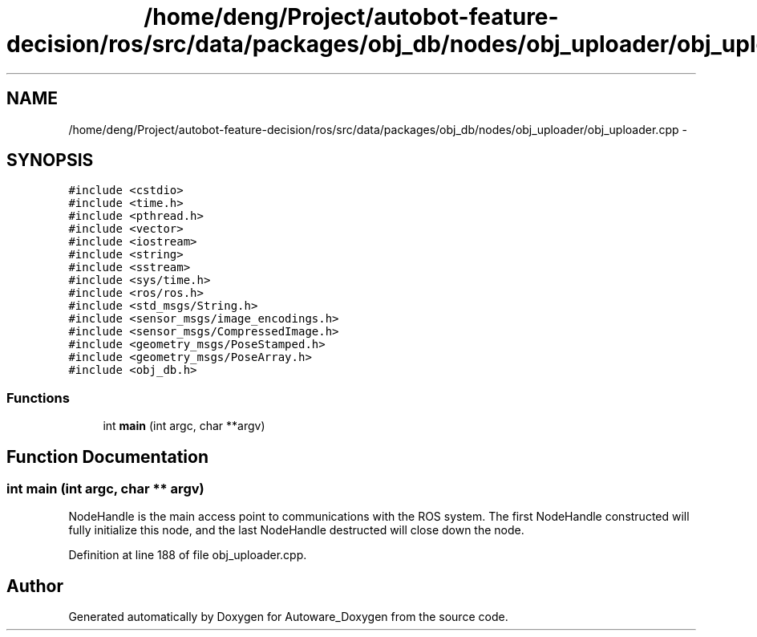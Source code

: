 .TH "/home/deng/Project/autobot-feature-decision/ros/src/data/packages/obj_db/nodes/obj_uploader/obj_uploader.cpp" 3 "Fri May 22 2020" "Autoware_Doxygen" \" -*- nroff -*-
.ad l
.nh
.SH NAME
/home/deng/Project/autobot-feature-decision/ros/src/data/packages/obj_db/nodes/obj_uploader/obj_uploader.cpp \- 
.SH SYNOPSIS
.br
.PP
\fC#include <cstdio>\fP
.br
\fC#include <time\&.h>\fP
.br
\fC#include <pthread\&.h>\fP
.br
\fC#include <vector>\fP
.br
\fC#include <iostream>\fP
.br
\fC#include <string>\fP
.br
\fC#include <sstream>\fP
.br
\fC#include <sys/time\&.h>\fP
.br
\fC#include <ros/ros\&.h>\fP
.br
\fC#include <std_msgs/String\&.h>\fP
.br
\fC#include <sensor_msgs/image_encodings\&.h>\fP
.br
\fC#include <sensor_msgs/CompressedImage\&.h>\fP
.br
\fC#include <geometry_msgs/PoseStamped\&.h>\fP
.br
\fC#include <geometry_msgs/PoseArray\&.h>\fP
.br
\fC#include <obj_db\&.h>\fP
.br

.SS "Functions"

.in +1c
.ti -1c
.RI "int \fBmain\fP (int argc, char **argv)"
.br
.in -1c
.SH "Function Documentation"
.PP 
.SS "int main (int argc, char ** argv)"
NodeHandle is the main access point to communications with the ROS system\&. The first NodeHandle constructed will fully initialize this node, and the last NodeHandle destructed will close down the node\&.
.PP
Definition at line 188 of file obj_uploader\&.cpp\&.
.SH "Author"
.PP 
Generated automatically by Doxygen for Autoware_Doxygen from the source code\&.
